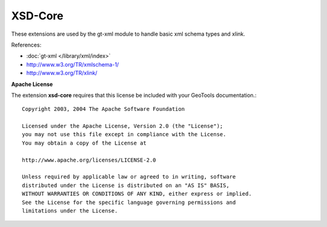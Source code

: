 XSD-Core
--------

These extensions are used by the gt-xml module to handle basic xml schema types
and xlink.

References:

* :doc:`gt-xml </library/xml/index>`
* http://www.w3.org/TR/xmlschema-1/
* http://www.w3.org/TR/xlink/

**Apache License**

The extension **xsd-core** requires that this license be included with
your GeoTools documentation.::
   
   Copyright 2003, 2004 The Apache Software Foundation
   
   Licensed under the Apache License, Version 2.0 (the "License");
   you may not use this file except in compliance with the License.
   You may obtain a copy of the License at
   
   http://www.apache.org/licenses/LICENSE-2.0
   
   Unless required by applicable law or agreed to in writing, software
   distributed under the License is distributed on an "AS IS" BASIS,
   WITHOUT WARRANTIES OR CONDITIONS OF ANY KIND, either express or implied.
   See the License for the specific language governing permissions and
   limitations under the License.
